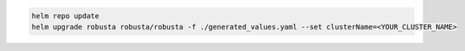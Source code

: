 .. code-block:: bash

    helm repo update
    helm upgrade robusta robusta/robusta -f ./generated_values.yaml --set clusterName=<YOUR_CLUSTER_NAME>

